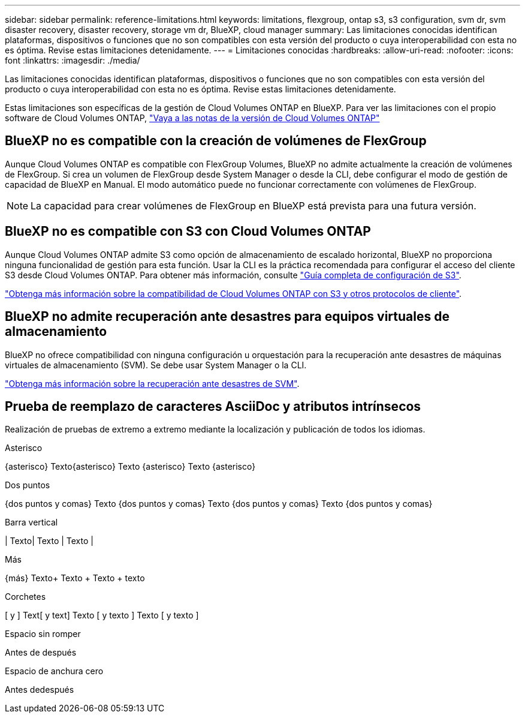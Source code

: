 ---
sidebar: sidebar 
permalink: reference-limitations.html 
keywords: limitations, flexgroup, ontap s3, s3 configuration, svm dr, svm disaster recovery, disaster recovery, storage vm dr, BlueXP, cloud manager 
summary: Las limitaciones conocidas identifican plataformas, dispositivos o funciones que no son compatibles con esta versión del producto o cuya interoperabilidad con esta no es óptima. Revise estas limitaciones detenidamente. 
---
= Limitaciones conocidas
:hardbreaks:
:allow-uri-read: 
:nofooter: 
:icons: font
:linkattrs: 
:imagesdir: ./media/


[role="lead"]
Las limitaciones conocidas identifican plataformas, dispositivos o funciones que no son compatibles con esta versión del producto o cuya interoperabilidad con esta no es óptima. Revise estas limitaciones detenidamente.

Estas limitaciones son específicas de la gestión de Cloud Volumes ONTAP en BlueXP. Para ver las limitaciones con el propio software de Cloud Volumes ONTAP, https://docs.netapp.com/us-en/cloud-volumes-ontap-relnotes/reference-limitations.html["Vaya a las notas de la versión de Cloud Volumes ONTAP"^]



== BlueXP no es compatible con la creación de volúmenes de FlexGroup

Aunque Cloud Volumes ONTAP es compatible con FlexGroup Volumes, BlueXP no admite actualmente la creación de volúmenes de FlexGroup. Si crea un volumen de FlexGroup desde System Manager o desde la CLI, debe configurar el modo de gestión de capacidad de BlueXP en Manual. El modo automático puede no funcionar correctamente con volúmenes de FlexGroup.


NOTE: La capacidad para crear volúmenes de FlexGroup en BlueXP está prevista para una futura versión.



== BlueXP no es compatible con S3 con Cloud Volumes ONTAP

Aunque Cloud Volumes ONTAP admite S3 como opción de almacenamiento de escalado horizontal, BlueXP no proporciona ninguna funcionalidad de gestión para esta función. Usar la CLI es la práctica recomendada para configurar el acceso del cliente S3 desde Cloud Volumes ONTAP. Para obtener más información, consulte http://docs.netapp.com/ontap-9/topic/com.netapp.doc.pow-s3-cg/home.html["Guía completa de configuración de S3"^].

link:concept-client-protocols.html["Obtenga más información sobre la compatibilidad de Cloud Volumes ONTAP con S3 y otros protocolos de cliente"].



== BlueXP no admite recuperación ante desastres para equipos virtuales de almacenamiento

BlueXP no ofrece compatibilidad con ninguna configuración u orquestación para la recuperación ante desastres de máquinas virtuales de almacenamiento (SVM). Se debe usar System Manager o la CLI.

link:task-manage-svm-dr.html["Obtenga más información sobre la recuperación ante desastres de SVM"].



== Prueba de reemplazo de caracteres AsciiDoc y atributos intrínsecos

Realización de pruebas de extremo a extremo mediante la localización y publicación de todos los idiomas.

.Asterisco
{asterisco}
Texto{asterisco}
Texto {asterisco}
Texto {asterisco}

.Dos puntos
{dos puntos y comas}
Texto {dos puntos y comas}
Texto {dos puntos y comas}
Texto {dos puntos y comas}

.Barra vertical
{vbar}
Texto{vbar}
Texto {vbar}
Texto {vbar}

.Más
{más}
Texto{plus}
Texto {plus}
Texto {plus} texto

.Corchetes
{startsb} y {endsb}
Text{startsb} y text{endsb}
Texto {startsb} y texto {endsb}
Texto {startsb} y texto {endsb}

.Espacio sin romper
Antes de{nbsp}después

.Espacio de anchura cero
Antes de{zwsp}después
